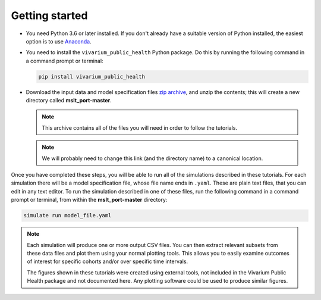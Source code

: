 Getting started
===============

- You need Python 3.6 or later installed. If you don't already have a suitable
  version of Python installed, the easiest option is to use
  `Anaconda <https://www.anaconda.com/distribution/>`__.

- You need to install the ``vivarium_public_health`` Python package. Do this
  by running the following command in a command prompt or terminal:

  .. Note that `pip` is the simplest way to do this when using Anaconda.

     https://www.anaconda.com/using-pip-in-a-conda-environment/

  .. code-block:: sh

     pip install vivarium_public_health

- Download the input data and model specification files
  `zip archive <https://github.com/collijk/mslt_port/archive/master.zip>`__,
  and unzip the contents; this will create a new directory called
  **mslt_port-master**.

  .. note:: This archive contains all of the files you will need in order to
     follow the tutorials.

  .. note:: We will probably need to change this link (and the directory name)
     to a canonical location.

Once you have completed these steps, you will be able to run all of the
simulations described in these tutorials. For each simulation there will be a
model specification file, whose file name ends in ``.yaml``. These are
plain text files, that you can edit in any text editor. To run the simulation
described in one of these files, run the following command in a command prompt
or terminal, from within the **mslt_port-master** directory:

.. code-block:: sh

   simulate run model_file.yaml

.. note:: Each simulation will produce one or more output CSV files. You can
   then extract relevant subsets from these data files and plot them using
   your normal plotting tools. This allows you to easily examine outcomes of
   interest for specific cohorts and/or over specific time intervals.

   The figures shown in these tutorials were created using external tools, not
   included in the Vivarium Public Health package and not documented here. Any
   plotting software could be used to produce similar figures.
